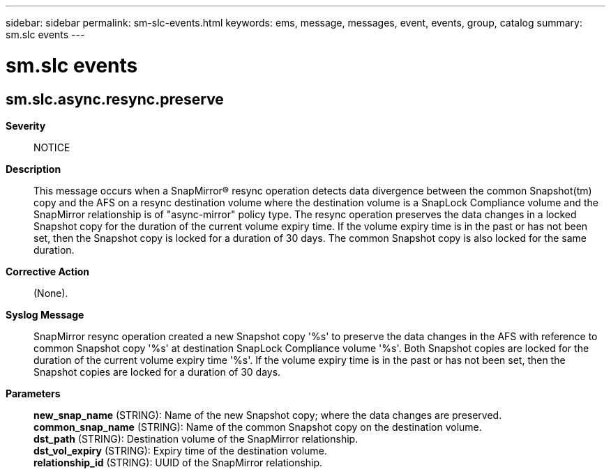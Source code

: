 ---
sidebar: sidebar
permalink: sm-slc-events.html
keywords: ems, message, messages, event, events, group, catalog
summary: sm.slc events
---

= sm.slc events
:toclevels: 1
:hardbreaks:
:nofooter:
:icons: font
:linkattrs:
:imagesdir: ./media/

== sm.slc.async.resync.preserve
*Severity*::
NOTICE
*Description*::
This message occurs when a SnapMirror(R) resync operation detects data divergence between the common Snapshot(tm) copy and the AFS on a resync destination volume where the destination volume is a SnapLock Compliance volume and the SnapMirror relationship is of "async-mirror" policy type. The resync operation preserves the data changes in a locked Snapshot copy for the duration of the current volume expiry time. If the volume expiry time is in the past or has not been set, then the Snapshot copy is locked for a duration of 30 days. The common Snapshot copy is also locked for the same duration.
*Corrective Action*::
(None).
*Syslog Message*::
SnapMirror resync operation created a new Snapshot copy '%s' to preserve the data changes in the AFS with reference to common Snapshot copy '%s' at destination SnapLock Compliance volume '%s'. Both Snapshot copies are locked for the duration of the current volume expiry time '%s'. If the volume expiry time is in the past or has not been set, then the Snapshot copies are locked for a duration of 30 days.
*Parameters*::
*new_snap_name* (STRING): Name of the new Snapshot copy; where the data changes are preserved.
*common_snap_name* (STRING): Name of the common Snapshot copy on the destination volume.
*dst_path* (STRING): Destination volume of the SnapMirror relationship.
*dst_vol_expiry* (STRING): Expiry time of the destination volume.
*relationship_id* (STRING): UUID of the SnapMirror relationship.
